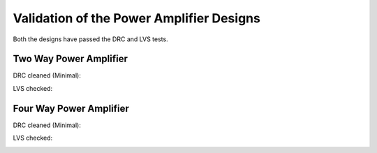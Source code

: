 Validation  of the Power Amplifier Designs
###########################################

Both the designs have passed the DRC and LVS tests.

Two Way Power Amplifier
------------------------

DRC cleaned (Minimal):

.. image:: _static/DRC_check_two_way.png
    :align: center
    :width: 900
    :height: 800

LVS checked:

.. image:: _static/LVS_check_two_way.png
    :align: center
    :width: 900
    :height: 800

Four Way Power Amplifier
-------------------------

DRC cleaned (Minimal):

.. image:: _static/DRC_check_four_way.png
    :align: center
    :width: 900
    :height: 800

LVS checked:

.. image:: _static/LVS_check_four_way.png
    :align: center
    :width: 900
    :height: 800
